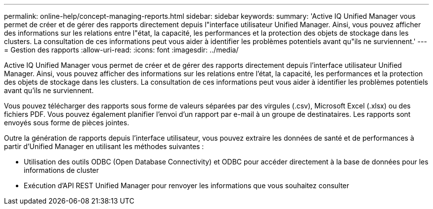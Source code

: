 ---
permalink: online-help/concept-managing-reports.html 
sidebar: sidebar 
keywords:  
summary: 'Active IQ Unified Manager vous permet de créer et de gérer des rapports directement depuis l"interface utilisateur Unified Manager. Ainsi, vous pouvez afficher des informations sur les relations entre l"état, la capacité, les performances et la protection des objets de stockage dans les clusters. La consultation de ces informations peut vous aider à identifier les problèmes potentiels avant qu"ils ne surviennent.' 
---
= Gestion des rapports
:allow-uri-read: 
:icons: font
:imagesdir: ../media/


[role="lead"]
Active IQ Unified Manager vous permet de créer et de gérer des rapports directement depuis l'interface utilisateur Unified Manager. Ainsi, vous pouvez afficher des informations sur les relations entre l'état, la capacité, les performances et la protection des objets de stockage dans les clusters. La consultation de ces informations peut vous aider à identifier les problèmes potentiels avant qu'ils ne surviennent.

Vous pouvez télécharger des rapports sous forme de valeurs séparées par des virgules (.csv), Microsoft Excel (.xlsx) ou des fichiers PDF. Vous pouvez également planifier l'envoi d'un rapport par e-mail à un groupe de destinataires. Les rapports sont envoyés sous forme de pièces jointes.

Outre la génération de rapports depuis l'interface utilisateur, vous pouvez extraire les données de santé et de performances à partir d'Unified Manager en utilisant les méthodes suivantes :

* Utilisation des outils ODBC (Open Database Connectivity) et ODBC pour accéder directement à la base de données pour les informations de cluster
* Exécution d'API REST Unified Manager pour renvoyer les informations que vous souhaitez consulter

